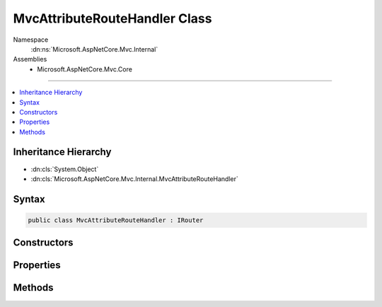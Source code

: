 

MvcAttributeRouteHandler Class
==============================





Namespace
    :dn:ns:`Microsoft.AspNetCore.Mvc.Internal`
Assemblies
    * Microsoft.AspNetCore.Mvc.Core

----

.. contents::
   :local:



Inheritance Hierarchy
---------------------


* :dn:cls:`System.Object`
* :dn:cls:`Microsoft.AspNetCore.Mvc.Internal.MvcAttributeRouteHandler`








Syntax
------

.. code-block:: csharp

    public class MvcAttributeRouteHandler : IRouter








.. dn:class:: Microsoft.AspNetCore.Mvc.Internal.MvcAttributeRouteHandler
    :hidden:

.. dn:class:: Microsoft.AspNetCore.Mvc.Internal.MvcAttributeRouteHandler

Constructors
------------

.. dn:class:: Microsoft.AspNetCore.Mvc.Internal.MvcAttributeRouteHandler
    :noindex:
    :hidden:

    
    .. dn:constructor:: Microsoft.AspNetCore.Mvc.Internal.MvcAttributeRouteHandler.MvcAttributeRouteHandler(Microsoft.AspNetCore.Mvc.Internal.IActionInvokerFactory, Microsoft.AspNetCore.Mvc.Infrastructure.IActionSelector, System.Diagnostics.DiagnosticSource, Microsoft.Extensions.Logging.ILoggerFactory)
    
        
    
        
        :type actionInvokerFactory: Microsoft.AspNetCore.Mvc.Internal.IActionInvokerFactory
    
        
        :type actionSelector: Microsoft.AspNetCore.Mvc.Infrastructure.IActionSelector
    
        
        :type diagnosticSource: System.Diagnostics.DiagnosticSource
    
        
        :type loggerFactory: Microsoft.Extensions.Logging.ILoggerFactory
    
        
        .. code-block:: csharp
    
            public MvcAttributeRouteHandler(IActionInvokerFactory actionInvokerFactory, IActionSelector actionSelector, DiagnosticSource diagnosticSource, ILoggerFactory loggerFactory)
    
    .. dn:constructor:: Microsoft.AspNetCore.Mvc.Internal.MvcAttributeRouteHandler.MvcAttributeRouteHandler(Microsoft.AspNetCore.Mvc.Internal.IActionInvokerFactory, Microsoft.AspNetCore.Mvc.Infrastructure.IActionSelector, System.Diagnostics.DiagnosticSource, Microsoft.Extensions.Logging.ILoggerFactory, Microsoft.AspNetCore.Mvc.Infrastructure.IActionContextAccessor)
    
        
    
        
        :type actionInvokerFactory: Microsoft.AspNetCore.Mvc.Internal.IActionInvokerFactory
    
        
        :type actionSelector: Microsoft.AspNetCore.Mvc.Infrastructure.IActionSelector
    
        
        :type diagnosticSource: System.Diagnostics.DiagnosticSource
    
        
        :type loggerFactory: Microsoft.Extensions.Logging.ILoggerFactory
    
        
        :type actionContextAccessor: Microsoft.AspNetCore.Mvc.Infrastructure.IActionContextAccessor
    
        
        .. code-block:: csharp
    
            public MvcAttributeRouteHandler(IActionInvokerFactory actionInvokerFactory, IActionSelector actionSelector, DiagnosticSource diagnosticSource, ILoggerFactory loggerFactory, IActionContextAccessor actionContextAccessor)
    

Properties
----------

.. dn:class:: Microsoft.AspNetCore.Mvc.Internal.MvcAttributeRouteHandler
    :noindex:
    :hidden:

    
    .. dn:property:: Microsoft.AspNetCore.Mvc.Internal.MvcAttributeRouteHandler.Actions
    
        
        :rtype: Microsoft.AspNetCore.Mvc.Abstractions.ActionDescriptor<Microsoft.AspNetCore.Mvc.Abstractions.ActionDescriptor>[]
    
        
        .. code-block:: csharp
    
            public ActionDescriptor[] Actions { get; set; }
    

Methods
-------

.. dn:class:: Microsoft.AspNetCore.Mvc.Internal.MvcAttributeRouteHandler
    :noindex:
    :hidden:

    
    .. dn:method:: Microsoft.AspNetCore.Mvc.Internal.MvcAttributeRouteHandler.GetVirtualPath(Microsoft.AspNetCore.Routing.VirtualPathContext)
    
        
    
        
        :type context: Microsoft.AspNetCore.Routing.VirtualPathContext
        :rtype: Microsoft.AspNetCore.Routing.VirtualPathData
    
        
        .. code-block:: csharp
    
            public VirtualPathData GetVirtualPath(VirtualPathContext context)
    
    .. dn:method:: Microsoft.AspNetCore.Mvc.Internal.MvcAttributeRouteHandler.RouteAsync(Microsoft.AspNetCore.Routing.RouteContext)
    
        
    
        
        :type context: Microsoft.AspNetCore.Routing.RouteContext
        :rtype: System.Threading.Tasks.Task
    
        
        .. code-block:: csharp
    
            public Task RouteAsync(RouteContext context)
    

